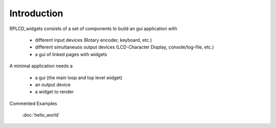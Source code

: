 Introduction
============

RPLCD_widgets consists of a set of components to build an gui application with

    * different input devices (Rotary encoder, keyboard, etc.)
    * different simultaneuos output devices (LCD-Character Display, console/log-file, etc.)
    * a gui of linked pages with widgets

A minimal application needs a

    * a gui (the main loop and top level widget)
    * an output device
    * a widget to render

Commented Examples

    :doc:`hello_world`



